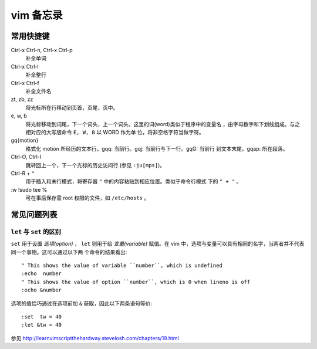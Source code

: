 .. highlight:: vim

vim 备忘录
==========

常用快捷键
----------

.. For key-value pairs to list hotkeys, we can use ``:Field list:`` or
   ``Definition list``(We use this here). See
   http://rest-sphinx-memo.readthedocs.org/en/latest/ReST.html#definition-list

Ctrl-x Ctrl-n, Ctrl-x Ctrl-p
    补全单词

Ctrl-x Ctrl-l
    补全整行

Ctrl-x Ctrl-f
    补全文件名

zt, zb, zz
    将光标所在行移动到页首，页尾，页中。

e, w, b
    将光标移动到词尾，下一个词头，上一个词头。这里的词(word)类似于程序中的变量名
    ，由字母数字和下划线组成。与之相对应的大写版命令 ``E, W, B`` 以 WORD 作为单
    位，将非空格字符当做字符。

gq{motion}
    格式化 motion 所经历的文本行。gqq: 当前行。gqj: 当前行与下一行。gqG: 当前行
    到文本末尾。gqap: 所在段落。

Ctrl-O, Ctrl-I 
    跳转回上一个，下一个光标的历史访问行 (参见 ``:ju[mps]``)。

Ctrl-R + ``"``
    用于插入和末行模式，将寄存器 ``"`` 中的内容粘贴到相应位置。类似于命令行模式
    下的 ``" + "`` 。

\:w !sudo tee %
    可在事后保存需 root 权限的文件，如 ``/etc/hosts`` 。


常见问题列表
------------

``let`` 与 ``set`` 的区别
~~~~~~~~~~~~~~~~~~~~~~~~~

``set`` 用于设置 *选项(option)* ， ``let`` 则用于给 *变量(variable)* 赋值。在
vim 中，选项与变量可以具有相同的名字，当两者并不代表同一个事物。这可以通过以下两
个命令的结果看出::

    " This shows the value of variable ``number``, which is undefined
    :echo  number 
    " This shows the value of option ``number``, which is 0 when lineno is off
    :echo &number
    
选项的值恰巧通过在选项前加 ``&`` 获取，因此以下两条语句等价::
    
    :set  tw = 40
    :let &tw = 40

参见 http://learnvimscriptthehardway.stevelosh.com/chapters/19.html

